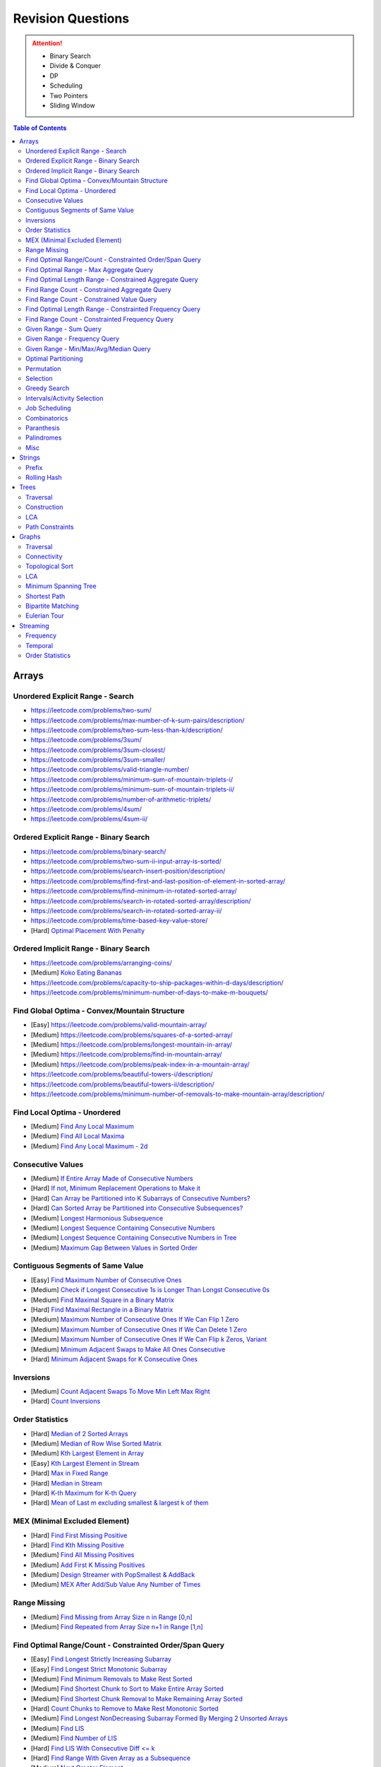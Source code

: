*********************************************************************
Revision Questions
*********************************************************************
.. attention::
	- Binary Search
	- Divide & Conquer
	- DP
	- Scheduling
	- Two Pointers
	- Sliding Window

.. contents:: Table of Contents
   :depth: 2
   :local:
   :backlinks: none

Arrays
=====================================================================
Unordered Explicit Range - Search
---------------------------------------------------------------------
- https://leetcode.com/problems/two-sum/	
- https://leetcode.com/problems/max-number-of-k-sum-pairs/description/
- https://leetcode.com/problems/two-sum-less-than-k/description/
- https://leetcode.com/problems/3sum/	
- https://leetcode.com/problems/3sum-closest/
- https://leetcode.com/problems/3sum-smaller/
- https://leetcode.com/problems/valid-triangle-number/
- https://leetcode.com/problems/minimum-sum-of-mountain-triplets-i/
- https://leetcode.com/problems/minimum-sum-of-mountain-triplets-ii/
- https://leetcode.com/problems/number-of-arithmetic-triplets/
- https://leetcode.com/problems/4sum/
- https://leetcode.com/problems/4sum-ii/

Ordered Explicit Range - Binary Search
---------------------------------------------------------------------
- https://leetcode.com/problems/binary-search/
- https://leetcode.com/problems/two-sum-ii-input-array-is-sorted/
- https://leetcode.com/problems/search-insert-position/description/
- https://leetcode.com/problems/find-first-and-last-position-of-element-in-sorted-array/
- https://leetcode.com/problems/find-minimum-in-rotated-sorted-array/
- https://leetcode.com/problems/search-in-rotated-sorted-array/description/
- https://leetcode.com/problems/search-in-rotated-sorted-array-ii/
- https://leetcode.com/problems/time-based-key-value-store/
- [Hard] `Optimal Placement With Penalty <https://leetcode.com/problems/minimize-max-distance-to-gas-station/>`_

Ordered Implicit Range - Binary Search
---------------------------------------------------------------------
- https://leetcode.com/problems/arranging-coins/
- [Medium] `Koko Eating Bananas <https://leetcode.com/problems/koko-eating-bananas/>`_
- https://leetcode.com/problems/capacity-to-ship-packages-within-d-days/description/
- https://leetcode.com/problems/minimum-number-of-days-to-make-m-bouquets/

Find Global Optima - Convex/Mountain Structure
---------------------------------------------------------------------
- [Easy] https://leetcode.com/problems/valid-mountain-array/
- [Medium] https://leetcode.com/problems/squares-of-a-sorted-array/
- [Medium] https://leetcode.com/problems/longest-mountain-in-array/
- [Medium] https://leetcode.com/problems/find-in-mountain-array/
- [Medium] https://leetcode.com/problems/peak-index-in-a-mountain-array/
- https://leetcode.com/problems/beautiful-towers-i/description/
- https://leetcode.com/problems/beautiful-towers-ii/description/
- https://leetcode.com/problems/minimum-number-of-removals-to-make-mountain-array/description/

Find Local Optima - Unordered
---------------------------------------------------------------------
- [Medium] `Find Any Local Maximum <https://leetcode.com/problems/find-peak-element/description/>`_
- [Medium] `Find All Local Maxima <https://leetcode.com/problems/find-the-peaks/>`_
- [Medium] `Find Any Local Maximum - 2d <https://leetcode.com/problems/find-a-peak-element-ii/description/>`_

Consecutive Values
---------------------------------------------------------------------
- [Medium] `If Entire Array Made of Consecutive Numbers <https://leetcode.com/problems/check-if-an-array-is-consecutive/description/>`_
- [Hard] `If not, Minimum Replacement Operations to Make it <https://leetcode.com/problems/minimum-number-of-operations-to-make-array-continuous/description/>`_
- [Hard] `Can Array be Partitioned into K Subarrays of Consecutive Numbers? <https://leetcode.com/problems/hand-of-straights/description/>`_
- [Hard] `Can Sorted Array be Partitioned into Consecutive Subsequences? <https://leetcode.com/problems/split-array-into-consecutive-subsequences/>`_
- [Medium] `Longest Harmonious Subsequence <https://leetcode.com/problems/longest-harmonious-subsequence/description/>`_
- [Medium] `Longest Sequence Containing Consecutive Numbers <https://leetcode.com/problems/longest-consecutive-sequence/>`_
- [Medium] `Longest Sequence Containing Consecutive Numbers in Tree <https://leetcode.com/problems/binary-tree-longest-consecutive-sequence/description/>`_
- [Medium] `Maximum Gap Between Values in Sorted Order <https://leetcode.com/problems/maximum-gap/description/>`_

Contiguous Segments of Same Value
---------------------------------------------------------------------
- [Easy] `Find Maximum Number of Consecutive Ones <https://leetcode.com/problems/max-consecutive-ones/description/>`_
- [Medium] `Check if Longest Consecutive 1s is Longer Than Longst Consecutive 0s <https://leetcode.com/problems/longer-contiguous-segments-of-ones-than-zeros/description/>`_
- [Medium] `Find Maximal Square in a Binary Matrix <https://leetcode.com/problems/maximal-square/description/>`_
- [Hard] `Find Maximal Rectangle in a Binary Matrix <https://leetcode.com/problems/maximal-rectangle/description/>`_
- [Medium] `Maximum Number of Consecutive Ones If We Can Flip 1 Zero <https://leetcode.com/problems/max-consecutive-ones-ii/description/>`_
- [Medium] `Maximum Number of Consecutive Ones If We Can Delete 1 Zero <https://leetcode.com/problems/longest-subarray-of-1s-after-deleting-one-element/description/>`_
- [Medium] `Maximum Number of Consecutive Ones If We Can Flip k Zeros <https://leetcode.com/problems/max-consecutive-ones-iii/description/>`_, `Variant <https://leetcode.com/problems/maximize-the-confusion-of-an-exam/description/>`_
- [Medium] `Minimum Adjacent Swaps to Make All Ones Consecutive <https://leetcode.com/problems/minimum-swaps-to-group-all-1s-together/description/>`_
- [Hard] `Minimum Adjacent Swaps for K Consecutive Ones <https://leetcode.com/problems/minimum-adjacent-swaps-for-k-consecutive-ones/description/>`_

Inversions
---------------------------------------------------------------------
- [Medium] `Count Adjacent Swaps To Move Min Left Max Right <https://leetcode.com/problems/minimum-adjacent-swaps-to-make-a-valid-array/description/>`_
- [Hard] `Count Inversions <https://leetcode.com/problems/count-of-smaller-numbers-after-self/description/>`_

Order Statistics
---------------------------------------------------------------------
- [Hard] `Median of 2 Sorted Arrays <https://leetcode.com/problems/median-of-two-sorted-arrays/description/?envType=problem-list-v2&envId=divide-and-conquer>`_
- [Medium] `Median of Row Wise Sorted Matrix <https://leetcode.com/problems/median-of-a-row-wise-sorted-matrix/>`_
- [Medium] `Kth Largest Element in Array <https://leetcode.com/problems/kth-largest-element-in-an-array/description/>`_
- [Easy] `Kth Largest Element in Stream <https://leetcode.com/problems/kth-largest-element-in-a-stream/description/>`_
- [Hard] `Max in Fixed Range <https://leetcode.com/problems/sliding-window-maximum/description/>`_
- [Hard] `Median in Stream <https://leetcode.com/problems/find-median-from-data-stream/description/>`_
- [Hard] `K-th Maximum for K-th Query <https://leetcode.com/problems/sequentially-ordinal-rank-tracker/description/>`_
- [Hard] `Mean of Last m excluding smallest & largest k of them <https://leetcode.com/problems/finding-mk-average/description/>`_

MEX (Minimal Excluded Element)
---------------------------------------------------------------------
- [Hard] `Find First Missing Positive <https://leetcode.com/problems/first-missing-positive/description/>`_
- [Hard] `Find Kth Missing Positive <https://leetcode.com/problems/kth-missing-positive-number/description/>`_
- [Medium] `Find All Missing Positives <https://leetcode.com/problems/find-all-numbers-disappeared-in-an-array/description/>`_
- [Medium] `Add First K Missing Positives <https://leetcode.com/problems/append-k-integers-with-minimal-sum/description/>`_
- [Medium] `Design Streamer with PopSmallest & AddBack <https://leetcode.com/problems/smallest-number-in-infinite-set/description/>`_
- [Medium] `MEX After Add/Sub Value Any Number of Times <https://leetcode.com/problems/smallest-missing-non-negative-integer-after-operations/description/>`_

Range Missing
---------------------------------------------------------------------
- [Medium] `Find Missing from Array Size n in Range [0,n] <https://leetcode.com/problems/missing-number/description/>`_
- [Medium] `Find Repeated from Array Size n+1 in Range [1,n] <https://leetcode.com/problems/find-the-duplicate-number/description/>`_

Find Optimal Range/Count - Constrainted Order/Span Query
---------------------------------------------------------------------
- [Easy] `Find Longest Strictly Increasing Subarray <https://leetcode.com/problems/longest-continuous-increasing-subsequence/description/>`_
- [Easy] `Find Longest Strict Monotonic Subarray <https://leetcode.com/problems/longest-strictly-increasing-or-strictly-decreasing-subarray/description/>`_
- [Medium] `Find Minimum Removals to Make Rest Sorted <https://www.geeksforgeeks.org/minimum-number-deletions-make-sorted-sequence/>`_
- [Medium] `Find Shortest Chunk to Sort to Make Entire Array Sorted <https://leetcode.com/problems/shortest-unsorted-continuous-subarray/description/>`_	
- [Medium] `Find Shortest Chunk Removal to Make Remaining Array Sorted <https://leetcode.com/problems/shortest-subarray-to-be-removed-to-make-array-sorted/description/>`_
- [Hard] `Count Chunks to Remove to Make Rest Monotonic Sorted <https://leetcode.com/problems/count-the-number-of-incremovable-subarrays-ii/>`_	
- [Medium] `Find Longest NonDecreasing Subarray Formed By Merging 2 Unsorted Arrays <https://leetcode.com/problems/longest-non-decreasing-subarray-from-two-arrays/description/>`_
- [Medium] `Find LIS <https://leetcode.com/problems/longest-increasing-subsequence/description/>`_
- [Medium] `Find Number of LIS <https://leetcode.com/problems/number-of-longest-increasing-subsequence/description/>`_
- [Hard] `Find LIS With Consecutive Diff <= k <https://leetcode.com/problems/longest-increasing-subsequence-ii/description/>`_
- [Hard] `Find Range With Given Array as a Subsequence <https://leetcode.com/problems/minimum-window-subsequence/description/>`_
- [Medium] `Next Greater Element <https://leetcode.com/problems/next-greater-element-ii/description/>`_
- [Medium] `Next Greater Element Streaming <https://leetcode.com/problems/online-stock-span/description/>`_
- [Medium] `Container with Most Water <https://leetcode.com/problems/container-with-most-water/description/>`_
- [Hard] `Trapping Rain Water <https://leetcode.com/problems/trapping-rain-water/description/>`_
- [Hard] `Trapping Rain Water 2d <https://leetcode.com/problems/trapping-rain-water-ii/>`_

Find Optimal Range - Max Aggregate Query
---------------------------------------------------------------------
- [Medium] `Find Subarray with Max Sum <https://leetcode.com/problems/maximum-subarray/description/>`_
- [Medium] `Find Submatrix with Max Sum <https://www.geeksforgeeks.org/maximum-sum-submatrix/>`_
- [Medium] `Find Subarray with Max Sum of Len At Least K <https://www.geeksforgeeks.org/largest-sum-subarray-least-k-numbers/>`_
- [Hard] `Find Max Sum Rectangle With Sum <= k <https://leetcode.com/problems/max-sum-of-rectangle-no-larger-than-k/description/>`_
- [Medium] `Find Subarray with Max Product <https://leetcode.com/problems/maximum-product-subarray/description/>`_
- [Easy] `Find Subarray of Fixed Size with Max Average <https://leetcode.com/problems/maximum-average-subarray-i/description/>`_
- [Hard] `Find Subarray of Size >= K with Max Average <https://leetcode.com/problems/maximum-average-subarray-ii/description/>`_
- [Medium] `Find Subarray with Max Abs Sum <https://leetcode.com/problems/maximum-absolute-sum-of-any-subarray/description/>`_
- [Hard] `Find Subarray with Max Sum After Removing One Value Everywhere <https://leetcode.com/problems/maximize-subarray-sum-after-removing-all-occurrences-of-one-element/description/>`_
- [Medium] `Find Subarray with Max Sum After Squaring One Element <https://leetcode.com/problems/maximum-subarray-sum-after-one-operation/description/>`_
- [Hard] `Find Subarray with Max Score = MinVal * Len (Largest Rectangle in Histogram) <https://leetcode.com/problems/largest-rectangle-in-histogram/description/>`_
- [Hard] `Find Subarray with Max Score = MinVal * Len Covering One Given Point <https://leetcode.com/problems/maximum-score-of-a-good-subarray/>`_	
- [Medium] `Find Maximal Submatrix With Columns Reordering Allowed <https://leetcode.com/problems/largest-submatrix-with-rearrangements/description/>`_	

Find Optimal Length Range - Constrained Aggregate Query
---------------------------------------------------------------------
- [Medium] `(Positives) Shortest Subarray with Sum >= k <https://leetcode.com/problems/minimum-size-subarray-sum/description/>`_
- [Medium] `(Positives) Shortest Rotated Subarray (Positives) with Sum >= k <https://leetcode.com/problems/minimum-operations-to-reduce-x-to-zero/description/>`_
- [Medium] `Shortest Subarray with Sum = k <https://www.geeksforgeeks.org/smallest-subarray-with-sum-k-from-an-array/>`_
- [Hard] `Shortest Subarray with Sum >= k <https://leetcode.com/problems/shortest-subarray-with-sum-at-least-k/description/>`_	
- [Medium] `(NonNeg) Shortet Subarray with Bitwise OR = k <https://leetcode.com/problems/shortest-subarray-with-or-at-least-k-ii/description/>`_
- [Medium] `Longest Subarray With Sum = k <https://leetcode.com/problems/maximum-size-subarray-sum-equals-k/>`_	
- [Medium] `Largest Submatrix with Sum = 0 <https://www.geeksforgeeks.org/largest-rectangular-sub-matrix-whose-sum-0/>`_	
- [Medium] `(Positives) Smallest Subarray To Remove to Make k | Sum <https://leetcode.com/problems/make-sum-divisible-by-p/description/>`_	

Find Range Count - Constrained Aggregate Query
---------------------------------------------------------------------
- [Medium] `(Binary) Count Subarrays with Sum = k <https://leetcode.com/problems/binary-subarrays-with-sum/description/>`_
- [Medium] `Count Subarrays with Sum = k <https://leetcode.com/problems/subarray-sum-equals-k/description/>`_
- [Medium] `Count Submatrices with Sum = k <https://www.geeksforgeeks.org/count-of-submatrix-with-sum-x-in-a-given-matrix/>`_
- [Medium] `Count Subarrays with Product < k <https://leetcode.com/problems/subarray-product-less-than-k/description/>`_
- [Hard] `Count Subarrays With Sum in Given Range <https://leetcode.com/problems/count-of-range-sum/description/>`_
- [Hard] `(Positives) Count Subarrays with Sum*Len <= k <https://leetcode.com/problems/count-subarrays-with-score-less-than-k/description/>`_
- [Medium] `(NonNeg) Exists NonTrivial Subarray with k | Sum <https://leetcode.com/problems/continuous-subarray-sum/description/>`_
- [Medium] `Count Subarrays with k | Sum <https://leetcode.com/problems/subarray-sums-divisible-by-k/description/>`_

Find Range Count - Constrained Value Query
---------------------------------------------------------------------
- [Medium] `Count Subarrays Containing k Odd Numbers <https://leetcode.com/problems/count-number-of-nice-subarrays/description/>`_
- [Medium] `Count Subarrays with k | Value and k | Len <https://leetcode.com/problems/count-of-interesting-subarrays/>`_
- [Medium] `Count Subarrays with p | Value for at most k of them <https://leetcode.com/problems/k-divisible-elements-subarrays/>`_
- [Medium] `Count Subarrays with Values at max K Apart <https://leetcode.com/problems/longest-continuous-subarray-with-absolute-diff-less-than-or-equal-to-limit/description/>`_
- [Medium] `Count Subarrays with Max Value in Given Range <https://leetcode.com/problems/number-of-subarrays-with-bounded-maximum/description/>`_
- [Hard] `Count Subarrays with Given Fixed Bound <https://leetcode.com/problems/count-subarrays-with-fixed-bounds/description/>`_
- [Hard] `Count Subarrays Bounded by Max on Either End <https://leetcode.com/problems/find-the-number-of-subarrays-where-boundary-elements-are-maximum/>`_
- [Medium] `2D - Adjacent Values within K <https://leetcode.com/problems/find-the-grid-of-region-average/description/>`_

Find Optimal Length Range - Constrainted Frequency Query
---------------------------------------------------------------------
- [Medium] `Longest Subarray with Equal 1s and 0s <https://leetcode.com/problems/contiguous-array/description/>`_	
- [Medium] `Longest Subarray with All Distinct <https://leetcode.com/problems/longest-substring-without-repeating-characters/description/>`_
- [Medium] `Longest Subarray with At Most K Distinct <https://leetcode.com/problems/longest-substring-with-at-most-k-distinct-characters/>`_
- [Medium] `[Fixed Vocab] Longest Subarray with At Least K Repeating <https://leetcode.com/problems/longest-substring-with-at-least-k-repeating-characters/>`_
- [Medium] `Longest Equal Subarray After <=k Removals <https://leetcode.com/problems/find-the-longest-equal-subarray/description/>`_
- [Medium] `Longest Equal Subarray After <=k Replacements <https://leetcode.com/problems/longest-repeating-character-replacement/description/>`_
- [Medium] `Longest Equal Subarray If We Can Replace Value within K <https://leetcode.com/problems/maximum-beauty-of-an-array-after-applying-operation/description/>`_

Find Range Count - Constrainted Frequency Query
---------------------------------------------------------------------
- [Medium] `Count Subarrays with More 1s Than 0s <https://leetcode.com/problems/count-subarrays-with-more-ones-than-zeros/>`_
- [Hard] `Count Subarrays with K Distinct Values <https://leetcode.com/problems/subarrays-with-k-different-integers/>`_

Given Range - Sum Query
---------------------------------------------------------------------
- [Easy] `Immutable - 1D <https://leetcode.com/problems/range-sum-query-immutable/description/>`_
- [Medium] `Immutable - 2D <https://leetcode.com/problems/range-sum-query-2d-immutable/description/>`_
- [Medium] `Mutable - 1D <https://leetcode.com/problems/range-sum-query-mutable/>`_
- [Medium] `Mutable - 2D <https://leetcode.com/problems/range-sum-query-2d-mutable/description/>`_

Given Range - Frequency Query
---------------------------------------------------------------------
- [Medium] `Find Majority Element In Entire Array <https://leetcode.com/problems/majority-element/description/>`_, `Variant <https://leetcode.com/problems/majority-element-ii/description/>`_
- [Medium] `Value Frequency in Given Range <https://leetcode.com/problems/range-frequency-queries/description/>`_

Given Range - Min/Max/Avg/Median Query
---------------------------------------------------------------------
- [Hard] `Mutable - Range Min Query <https://www.spoj.com/problems/RMQSQ/>`_
- [Hard] `Query Max for All Subarrays of Fixed Size K <https://leetcode.com/problems/sliding-window-maximum/description/>`_
- [Hard] `Query Median for All Subarrays of Fixed Size K <https://leetcode.com/problems/sliding-window-median/description/>`_
- [Hard] `Exists Max-Min-Max Partition So that Max=Min=Max <https://codeforces.com/contest/1454/problem/F>`_
- [Hard] `Count Subarrays with Median = K <https://leetcode.com/problems/count-subarrays-with-median-k/>`_

Optimal Partitioning
---------------------------------------------------------------------
- [Hard] `Partition Array into K Parts Minimising Largest Subarray Sum <https://leetcode.com/problems/split-array-largest-sum/description/>`_

Permutation
---------------------------------------------------------------------
- [Medium] `Find Next Permutation <https://leetcode.com/problems/next-permutation/>`_
- [Medium] `Find Max from 1 Swap <https://leetcode.com/problems/maximum-swap/>`_
- [Hard] `Min Swaps To Make All Pairs Consecutives <https://leetcode.com/problems/couples-holding-hands/>`_
- [Medium] `Check if 1 Swap Can Make Array Equal <https://leetcode.com/problems/check-if-one-string-swap-can-make-strings-equal/description/>`_
- [Medium] `Check if Adjacent Swaps Can Make Array Equal <https://leetcode.com/problems/move-pieces-to-obtain-a-string/>`_
- [Hard] `Check if Any Number of Swaps Can Make Array Equal <https://leetcode.com/problems/k-similar-strings/description/>`_
- [Hard] `Last Substring in Lexicographical Order <https://leetcode.com/problems/last-substring-in-lexicographical-order/description/>`_	

Selection
---------------------------------------------------------------------
- [Medium] `Subsequence of Len K Starting with Smallest <https://leetcode.com/problems/find-the-most-competitive-subsequence/description/>`_
- [Easy] `Drop 1 Digit to Form Max Number <https://leetcode.com/problems/remove-digit-from-number-to-maximize-result/description/>`_
- [Medium] `Drop K Digits to Form Min Number <https://leetcode.com/problems/remove-k-digits/>`_
- [Hard] `Select Digits Sequentially From 2 Arrays to Form Max Number of Len <= k <https://leetcode.com/problems/create-maximum-number/description/>`_

Greedy Search
---------------------------------------------------------------------
- [Medium] `Find Sup of a Given Number with Monotonic Digits <https://leetcode.com/problems/monotone-increasing-digits/description/>`_

Intervals/Activity Selection
---------------------------------------------------------------------
- [Easy] `Exists Overlapping Intervals <https://leetcode.com/problems/meeting-rooms/description/>`_
- [Medium] `Exists Overlapping Intervals <https://leetcode.com/problems/meeting-rooms-ii/description/>`_
- [Medium] `Merge Overlapping Intervals <https://leetcode.com/problems/merge-intervals/description/>`_
- [Medium] `Remove to Make Non Overlapping <https://leetcode.com/problems/non-overlapping-intervals/>`_	
- [Medium] `Count Overlapping Segments <https://leetcode.com/problems/minimum-number-of-arrows-to-burst-balloons/description/>`_
- [Medium] `Number of Running Job at Any Given Time <https://leetcode.com/problems/number-of-flowers-in-full-bloom/description/>`_
- [Medium] `Shortest Running Job at Any Given Time <https://leetcode.com/problems/minimum-interval-to-include-each-query/description/>`_
- [Medium] `Fixed Schedule with Capacity Requirement <https://leetcode.com/problems/car-pooling/description/>`_
- [Hard] `Max Utilized Resource for Droppable Jobs <https://leetcode.com/problems/find-servers-that-handled-most-number-of-requests/description/>`_
- [Medium] `Max Events That Can Be Attended Partially <https://leetcode.com/problems/maximum-number-of-events-that-can-be-attended/description/>`_
- [Hard] `Max Events That Can Be Attended Fully <https://leetcode.com/problems/maximum-number-of-events-that-can-be-attended-ii/description/>`_

Job Scheduling
---------------------------------------------------------------------
- [Medium] `Rearrage to Make Same Characters 1 Distance Apart <https://leetcode.com/problems/reorganize-string/description/>`_
- [Hard] `Rearrage to Make Same Characters K Distance Apart <https://leetcode.com/problems/rearrange-string-k-distance-apart/description/>`_
- [Medium] `Unordered Single CPU Scheduler with Repeat Constraint <https://leetcode.com/problems/task-scheduler/description/>`_	
- [Medium] `Ordered Single CPU Scheduler with Repeat Constraint  <https://leetcode.com/problems/task-scheduler-ii/description/>`_
- [Medium] `Optimal Job Allocation with Fixed Burst Time <https://leetcode.com/problems/minimum-number-of-work-sessions-to-finish-the-tasks/description/>`_
- [Hard] `Optimal Job Allocation Among K Workers <https://leetcode.com/problems/find-minimum-time-to-finish-all-jobs/description/>`_
- [Hard] `Optimal Job Allocation With Neighbourhood Contraint (Candy) <https://leetcode.com/problems/candy/description/>`_
- [Medium] `Optimal Job Allocation Among K Workers of Varying Capability <https://leetcode.com/problems/find-minimum-time-to-finish-all-jobs-ii/description/>`_
- [Medium] `Max Utilized Resource for Flexi Schedule Jobs <https://leetcode.com/problems/meeting-rooms-iii/description/>`_

Combinatorics
---------------------------------------------------------------------
- [Medium] `Generate All Permutations of Given Array of Uniques <https://leetcode.com/problems/permutations/description/>`_
- [Medium] `Generate All Permutations of Given Array Containing Duplicates <https://leetcode.com/problems/permutations-ii/description/>`_
- [Hard] `Generate Kth Permutation <https://leetcode.com/problems/permutation-sequence/description/>`_
- [Medium] `Generate Palindrome Permutations of Given Array <https://leetcode.com/problems/palindrome-permutation-ii/description/>`_
- [Medium] `Generate Combinations <https://leetcode.com/problems/combinations/>`_
- [Medium] `Combinations Sum = K (With Replacement) <https://leetcode.com/problems/combination-sum/description/>`_
- [Medium] `Combinations Sum = K (Without Replacement) <https://leetcode.com/problems/combination-sum-ii/description/>`_
- [Medium] `Combinations of K Digits With Sum = N (Without Replacement) <https://leetcode.com/problems/combination-sum-iii/description/>`_

Paranthesis
---------------------------------------------------------------------
- [Medium] `Generate All Valid Paranthesis of Given Size <https://leetcode.com/problems/generate-parentheses/description/>`_
- [Medium] `Check Valid Paranthesis With Wildcard <https://leetcode.com/problems/valid-parenthesis-string/description/>`_
- [Medium] `Min Remove to Make Valid Paranthesis <https://leetcode.com/problems/minimum-remove-to-make-valid-parentheses/description/>`_
- [Medium] `Can Make Valid Paranthesis Flipping At Certain Allowed Position <https://leetcode.com/problems/check-if-a-parentheses-string-can-be-valid/description/>`_

Palindromes
---------------------------------------------------------------------
- [Easy] `Can Be Made Palindrome With 1 Removal <https://leetcode.com/problems/valid-palindrome-ii/description/>`_
- [Medium] `Can Be Made Palindrome With 1 Replacement <https://leetcode.com/problems/valid-palindrome-iv/description/>`_
- [Medium] `Can be Made Palindrome With K Removal <https://leetcode.com/problems/valid-palindrome-iii/description/>`_
- [Medium] `Longest Palindromic Subsequence <https://leetcode.com/problems/longest-palindromic-subsequence/description/>`_
- [Medium] `Longest Palindromic Subsequence With Constraints <https://leetcode.com/problems/longest-palindromic-subsequence-ii/>`_
- [Medium] `Longest Palindromic Subarray <https://leetcode.com/problems/longest-palindromic-substring/description/>`_
- [Medium] `Count Palindromic Subarrays <https://leetcode.com/problems/palindromic-substrings/description/>`_
- [Hard] `Count Distinct Palindromic Subsequences <https://leetcode.com/problems/count-different-palindromic-subsequences/description/>`_
- [Medium] `Count Distinct Length 3 Palindromic Subsequences <https://leetcode.com/problems/unique-length-3-palindromic-subsequences/>`_
- [Hard] `Count Palindromic Subsequences of Given Length <https://leetcode.com/problems/count-palindromic-subsequences/>`_
- [Hard] `Longest Palindrome Merging Subsequences from 2 Arrays <https://leetcode.com/problems/maximize-palindrome-length-from-subsequences/>`_

Misc
---------------------------------------------------------------------
- [Medium] `Construct Array Free of Arithmatic Subsequences <https://leetcode.com/problems/beautiful-array/description/>`_
- [Hard] `Reconstruct Array from Given Condition <https://leetcode.com/problems/recover-the-original-array/description/>`_
- [Hard] `Reconstruct Array from All Subcollection Sums <https://leetcode.com/problems/find-array-given-subset-sums/description/>`_

Strings
=====================================================================
Prefix
---------------------------------------------------------------------
- [Medium] `Longest Common Prefix <https://leetcode.com/problems/longest-common-prefix/description/>`_

Rolling Hash
---------------------------------------------------------------------
Trees
=====================================================================
Traversal
---------------------------------------------------------------------
Construction
---------------------------------------------------------------------
LCA
---------------------------------------------------------------------
Path Constraints
---------------------------------------------------------------------
- https://leetcode.com/problems/binary-tree-longest-consecutive-sequence/description/
- https://leetcode.com/problems/binary-tree-longest-consecutive-sequence-ii/description/
Graphs
=====================================================================
Traversal
---------------------------------------------------------------------
Connectivity
---------------------------------------------------------------------
Topological Sort
---------------------------------------------------------------------
LCA
---------------------------------------------------------------------
Minimum Spanning Tree
---------------------------------------------------------------------
Shortest Path
---------------------------------------------------------------------
Bipartite Matching
---------------------------------------------------------------------
Eulerian Tour
---------------------------------------------------------------------
Streaming
=====================================================================
Frequency
---------------------------------------------------------------------
Temporal
---------------------------------------------------------------------
Order Statistics
---------------------------------------------------------------------
